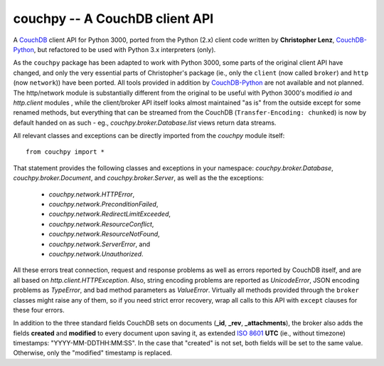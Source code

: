 ###############################
couchpy -- A CouchDB client API
###############################

A CouchDB_ client API for Python 3000, ported from the Python (2.x) client code written by **Christopher Lenz**, CouchDB-Python_, but refactored to be used with Python 3.x interpreters (only).

As the ``couchpy`` package has been adapted to work with Python 3000, some parts of the original client API have changed, and only the very essential parts of Christopher's package (ie., only the ``client`` (now called ``broker``) and ``http`` (now ``network``)) have been ported.
All tools provided in addition by CouchDB-Python_ are not available and not planned.
The http/network module is substantially different from the original to be useful with Python 3000's modified `io` and `http.client` modules , while the client/broker API itself looks almost maintained "as is" from the outside except for some renamed methods, but everything that can be streamed from the CouchDB (``Transfer-Encoding: chunked``) is now by default handed on as such - eg., `couchpy.broker.Database.list` views return data streams.

All relevant classes and exceptions can be directly imported from the `couchpy` module itself::

    from couchpy import *

That statement provides the following classes and exceptions in your namespace: `couchpy.broker.Database`, `couchpy.broker.Document`, and `couchpy.broker.Server`, as well as the the exceptions:

 * `couchpy.network.HTTPError`,
 * `couchpy.network.PreconditionFailed`,
 * `couchpy.network.RedirectLimitExceeded`,
 * `couchpy.network.ResourceConflict`,
 * `couchpy.network.ResourceNotFound`,
 * `couchpy.network.ServerError`, and
 * `couchpy.network.Unauthorized`.

All these errors treat connection, request and response problems as well as errors reported by CouchDB itself, and are all based on `http.client.HTTPException`.
Also, string encoding problems are reported as `UnicodeError`, JSON encoding problems as `TypeError`, and bad method parameters as `ValueError`.
Virtually all methods provided through the ``broker`` classes might raise any of them, so if you need strict error recovery, wrap all calls to this API with ``except`` clauses for these four errors.

In addition to the three standard fields CouchDB sets on documents (**_id**, **_rev**, **_attachments**), the broker also adds the fields **created** and **modified** to every document upon saving it, as extended `ISO 8601`_ **UTC** (ie., without timezone) timestamps: "YYYY-MM-DDTHH:MM:SS".
In the case that "created" is not set, both fields will be set to the same value.
Otherwise, only the "modified" timestamp is replaced.

.. _CouchDB: http://couchdb.apache.org/
.. _CouchDB-Python: http://code.google.com/p/couchdb-python
.. _ISO 8601: http://en.wikipedia.org/wiki/ISO_8601
